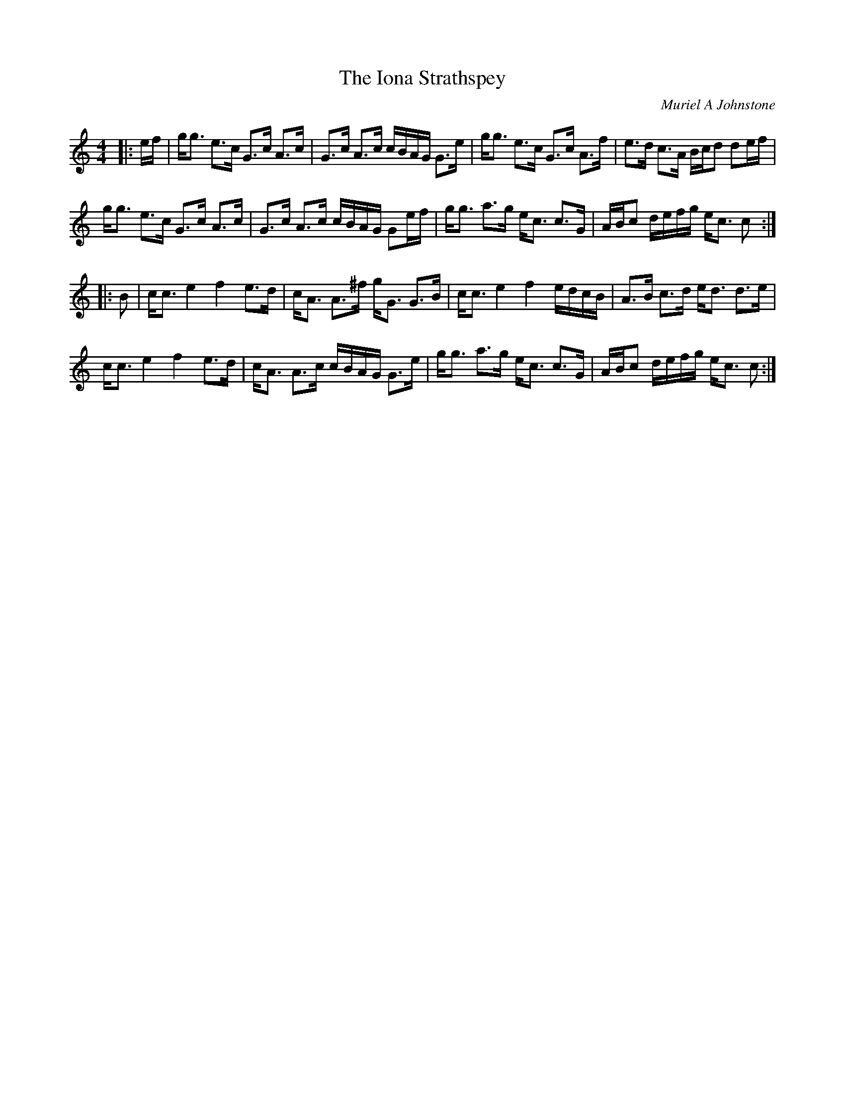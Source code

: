 X:1
T: The Iona Strathspey
C:Muriel A Johnstone
R:Strathspey
%Q: 128
K:C
M:4/4
L:1/16
|:ef|gg3 e3c G3c A3c|G3c A3c cBAG G3e|gg3 e3c G3c A3f|e3d c3A Bcd2 d2ef|
gg3 e3c G3c A3c|G3c A3c cBAG G2ef|gg3 a3g ec3 c3G|ABc2 defg ec3 c2:|
|:B2|cc3 e4 f4 e3d|cA3 A3^f gG3 G3B|cc3 e4 f4 edcB|A3B c3d ed3 d3e|
cc3 e4 f4 e3d|cA3 A3c cBAG G3e|gg3 a3g ec3 c3G|ABc2 defg ec3 c2:|
